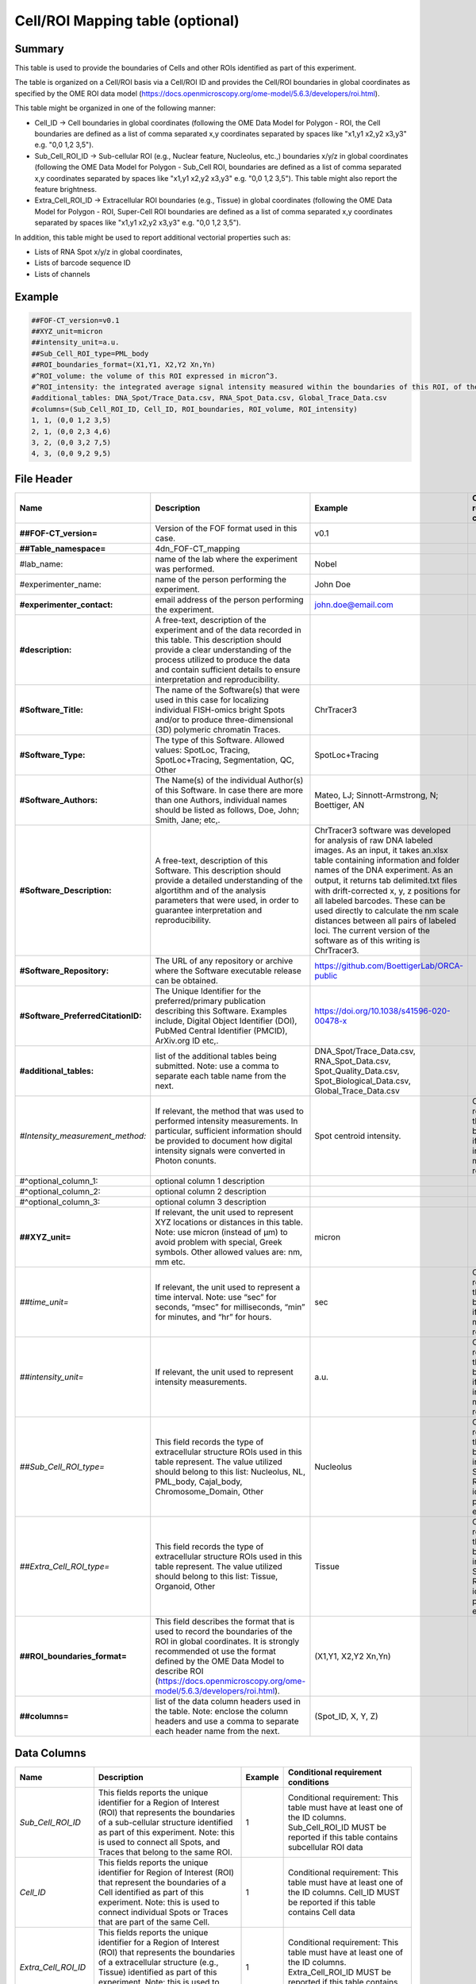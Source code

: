 Cell/ROI Mapping table (optional)
=================================

Summary
-------

This table is used to provide the boundaries of Cells and other ROIs
identified as part of this experiment.

The table is organized on a Cell/ROI basis via a Cell/ROI ID and
provides the Cell/ROI boundaries in global coordinates as specified by
the OME ROI data model
(https://docs.openmicroscopy.org/ome-model/5.6.3/developers/roi.html).

This table might be organized in one of the following manner:

-  Cell_ID → Cell boundaries in global coordinates (following the OME
   Data Model for Polygon - ROI, the Cell boundaries are defined as a
   list of comma separated x,y coordinates separated by spaces like
   "x1,y1 x2,y2 x3,y3" e.g. "0,0 1,2 3,5").
-  Sub_Cell_ROI_ID → Sub-cellular ROI (e.g., Nuclear feature, Nucleolus,
   etc.,) boundaries x/y/z in global coordinates (following the OME Data
   Model for Polygon - Sub_Cell ROI, boundaries are defined as a list of
   comma separated x,y coordinates separated by spaces like "x1,y1 x2,y2
   x3,y3" e.g. "0,0 1,2 3,5"). This table might also report the feature
   brightness.
-  Extra_Cell_ROI_ID → Extracellular ROI boundaries (e.g., Tissue) in
   global coordinates (following the OME Data Model for Polygon - ROI,
   Super-Cell ROI boundaries are defined as a list of comma separated
   x,y coordinates separated by spaces like "x1,y1 x2,y2 x3,y3" e.g.
   "0,0 1,2 3,5").

In addition, this table might be used to report additional vectorial
properties such as:

-  Lists of RNA Spot x/y/z in global coordinates,
-  Lists of barcode sequence ID
-  Lists of channels

Example
-------

.. code::

  ##FOF-CT_version=v0.1
  ##XYZ_unit=micron
  ##intensity_unit=a.u.
  ##Sub_Cell_ROI_type=PML_body
  ##ROI_boundaries_format=(X1,Y1, X2,Y2 Xn,Yn)
  #^ROI_volume: the volume of this ROI expressed in micron^3.
  #^ROI_intensity: the integrated average signal intensity measured within the boundaries of this ROI, of the marker used to identify this nuclear feature.
  #additional_tables: DNA_Spot/Trace_Data.csv, RNA_Spot_Data.csv, Global_Trace_Data.csv
  #columns=(Sub_Cell_ROI_ID, Cell_ID, ROI_boundaries, ROI_volume, ROI_intensity)
  1, 1, (0,0 1,2 3,5)
  2, 1, (0,0 2,3 4,6)
  3, 2, (0,0 3,2 7,5)
  4, 3, (0,0 9,2 9,5)

File Header
-----------

.. list-table::
  :header-rows: 1

  * - Name
    - Description
    - Example
    - Conditional requirement conditions
  * - **##FOF-CT_version=**
    - Version of the FOF format used in this case.
    - v0.1
    -
  * - **##Table_namespace=**
    - 4dn_FOF-CT_mapping
    -
    -
  * - #lab_name:
    - name of the lab where the experiment was performed.
    - Nobel
    -
  * - #experimenter_name:
    - name of the person performing the experiment.
    - John Doe
    -
  * - **#experimenter_contact:**
    - email address of the person performing the experiment.
    - john.doe@email.com
    -
  * - **#description:**
    - A free-text, description of the experiment and of the data recorded in this table. This description should provide a clear understanding of the process utilized to produce the data and contain sufficient details to ensure interpretation and reproducibility.
    -
    -
  * - **#Software_Title:**
    - The name of the Software(s) that were used in this case for localizing individual FISH-omics bright Spots and/or to produce three-dimensional (3D) polymeric chromatin Traces.
    - ChrTracer3
    -
  * - **#Software_Type:**
    - The type of this Software. Allowed values: SpotLoc, Tracing, SpotLoc+Tracing, Segmentation, QC, Other
    - SpotLoc+Tracing
    -
  * - **#Software_Authors:**
    - The Name(s) of the individual Author(s) of this Software. In case there are more than one Authors, individual names should be listed as follows, Doe, John; Smith, Jane; etc,.
    - Mateo, LJ; Sinnott-Armstrong, N; Boettiger, AN
    -
  * - **#Software_Description:**
    - A free-text, description of this Software. This description should provide a detailed understanding of the algortithm and of the analysis parameters that were used, in order to guarantee interpretation and reproducibility.
    - ChrTracer3 software was developed for analysis of raw DNA labeled images. As an input, it takes an.xlsx table containing information and folder names of the DNA experiment. As an output, it returns tab delimited.txt ﬁles with drift-corrected x, y, z positions for all labeled barcodes. These can be used directly to calculate the nm scale distances between all pairs of labeled loci. The current version of the software as of this writing is ChrTracer3.
    -
  * - **#Software_Repository:**
    - The URL of any repository or archive where the Software executable release can be obtained.
    - https://github.com/BoettigerLab/ORCA-public
    -
  * - **#Software_PreferredCitationID:**
    - The Unique Identifier for the preferred/primary publication describing this Software. Examples include, Digital Object Identifier (DOI), PubMed Central Identifier (PMCID), ArXiv.org ID etc,.
    - https://doi.org/10.1038/s41596-020-00478-x
    -
  * - **#additional_tables:**
    - list of the additional tables being submitted. Note: use a comma to separate each table name from the next.
    - DNA_Spot/Trace_Data.csv, RNA_Spot_Data.csv, Spot_Quality_Data.csv, Spot_Biological_Data.csv, Global_Trace_Data.csv
    -
  * - *#Intensity_measurement_method:*
    - If relevant, the method that was used to performed intensity measurements. In particular, sufficient information should be provided to document how digital intensity signals were converted in Photon conunts.
    - Spot centroid intensity.
    - Conditional requirement: this MUST be reported if any intensity metrics are reported.
  * - #^optional_column_1:
    - optional column 1 description
    -
    -
  * - #^optional_column_2:
    - optional column 2 description
    -
    -
  * - #^optional_column_3:
    - optional column 3 description
    -
    -
  * - **##XYZ_unit=**
    - If relevant, the unit used to represent XYZ locations or distances in this table. Note: use micron (instead of µm) to avoid problem with special, Greek symbols. Other allowed values are: nm, mm etc.
    - micron
    -
  * - *##time_unit=*
    - If relevant, the unit used to represent a time interval. Note: use “sec” for seconds, “msec” for milliseconds, “min” for minutes, and “hr” for hours.
    - sec
    - Conditional requirement: this MUST be reported if any time metrics are reported.
  * - *##intensity_unit=*
    - If relevant, the unit used to represent intensity measurements.
    - a.u.
    - Conditional requirement: this MUST be reported if any intensity metrics are reported.
  * - *##Sub_Cell_ROI_type=*
    - This field records the type of extracellular structure ROIs used in this table represent. The value utilized should belong to this list: Nucleolus, NL, PML_body, Cajal_body, Chromosome_Domain, Other
    - Nucleolus
    - Conditional requirement: this MUST be reported in any Sub_Cell ROI is idenfied as part of this experiment.
  * - *##Extra_Cell_ROI_type=*
    - This field records the type of extracellular structure ROIs used in this table represent. The value utilized should belong to this list: Tissue, Organoid, Other
    - Tissue
    - Conditional requirement: this MUST be reported in any Super_Cell ROI is idenfied as part of this experiment.
  * - **##ROI_boundaries_format=**
    - This field describes the format that is used to record the boundaries of the ROI in global coordinates. It is strongly recommended ot use the format defined by the OME Data Model to describe ROI (https://docs.openmicroscopy.org/ome-model/5.6.3/developers/roi.html).
    - (X1,Y1, X2,Y2 Xn,Yn)
    -
  * - **##columns=**
    - list of the data column headers used in the table. Note: enclose the column headers and use a comma to separate each header name from the next.
    - (Spot_ID, X, Y, Z)
    -

Data Columns
------------

.. list-table::
  :header-rows: 1

  * - Name
    - Description
    - Example
    - Conditional requirement conditions
  * - *Sub_Cell_ROI_ID*
    - This fields reports the unique identifier for a Region of Interest (ROI) that represents the boundaries of a sub-cellular structure identified as part of this experiment. Note: this is used to connect all Spots, and Traces that belong to the same ROI.
    - 1
    - Conditional requirement: This table must have at least one of the ID columns. Sub_Cell_ROI_ID MUST be reported if this table contains subcellular ROI data
  * - *Cell_ID*
    - This fields reports the unique identifier for Region of Interest (ROI) that represent the boundaries of a Cell identified as part of this experiment. Note: this is used to connect individual Spots or Traces that are part of the same Cell.
    - 1
    - Conditional requirement: This table must have at least one of the ID columns. Cell_ID MUST be reported if this table contains Cell data
  * - *Extra_Cell_ROI_ID*
    - This fields reports the unique identifier for a Region of Interest (ROI) that represents the boundaries of a extracellular structure (e.g., Tissue) identified as part of this experiment. Note: this is used to connect all Spots, and Traces that belong to the same ROI.
    - 1
    - Conditional requirement: This table must have at least one of the ID columns. Extra_Cell_ROI_ID MUST be reported if this table contains extracellular ROI data.
  * - optional_column_1
    -
    -
    -
  * - optional_column_2
    -
    -
    -
  * - optional_column_3
    -
    -
    -

